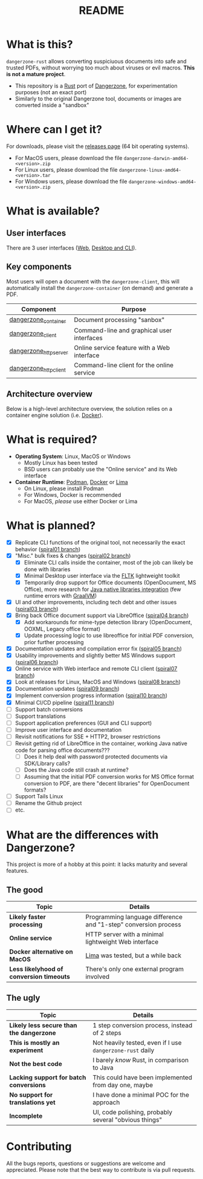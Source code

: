 #+TITLE: README

* What is this?

=dangerzone-rust= allows converting suspiciuous documents into safe and trusted PDFs, without worrying too much about viruses or evil macros. *This is not a mature project*.
- This repository is a [[https://www.rust-lang.org/][Rust]] port of [[https://dangerzone.rocks/][Dangerzone]], for experimentation purposes (not an exact port)
- Similarly to the original Dangerzone tool, documents or images are converted inside a "sandbox"

* Where can I get it?

For downloads, please visit the [[https://github.com/rimerosolutions/dangerzone-rust/releases][releases page]] (64 bit operating systems).
- For MacOS users, please download the file =dangerzone-darwin-amd64-<version>.zip=
- For Linux users, please download the file =dangerzone-linux-amd64-<version>.tar=
- For Windows users, please download the file =dangerzone-windows-amd64-<version>.zip=
    
* What is available?

** User interfaces

There are 3 user interfaces ([[./dangerzone_httpserver][Web]], [[./dangerzone_client][Desktop and CLI]]).

[[./images/screenshots.png]]

** Key components

Most users will open a document with the =dangerzone-client=, this will automatically install the =dangerzone-container= (on demand) and generate a PDF.

|-----------------------+---------------------------------------------|
| Component             | Purpose                                     |
|-----------------------+---------------------------------------------|
| [[./dangerzone_container][dangerzone_container]]  | Document processing "sanbox"                |
| [[./dangerzone_client][dangerzone_client]]     | Command-line and graphical user interfaces  |
| [[./dangerzone_httpserver][dangerzone_httpserver]] | Online service feature with a Web interface |
| [[./dangerzone_httpclient][dangerzone_httpclient]] | Command-line client for the online service  |
|-----------------------+---------------------------------------------|

** Architecture overview

Below is a high-level architecture overview, the solution relies on a container engine solution (i.e. [[https://www.docker.com/][Docker]]).

[[./images/image.png]]

* What is required?

- *Operating System*: Linux, MacOS or Windows
  - Mostly Linux has been tested
  - BSD users can probably use the "Online service" and its Web interface
- *Container Runtime*: [[https://podman.io/][Podman]], [[https://www.docker.com/][Docker]] or [[https://github.com/lima-vm/lima][Lima]]
  - On Linux, please install Podman
  - For Windows, Docker is recommended
  - For MacOS, /please/ use either Docker or Lima

* What is planned?

- [X] Replicate CLI functions of the original tool, not necessarily the exact behavior ([[https://github.com/rimerosolutions/dangerzone-rust/tree/spiral01][spiral01 branch]])
- [X] "Misc." bulk fixes & changes ([[https://github.com/rimerosolutions/dangerzone-rust/tree/spiral02][spiral02 branch]])
  - [X] Eliminate CLI calls inside the container, most of the job can likely be done with libraries
  - [X] Minimal Desktop user interface via the [[https://github.com/fltk-rs/fltk-rs][FLTK]] lightweight toolkit
  - [X] Temporarily drop support for Office documents (OpenDocument, MS Office), more research for [[https://github.com/rimerosolutions/rust-calls-java][Java native libraries integration]] (few runtime errors with [[https://www.oracle.com/java/graalvm/][GraalVM]])
- [X] UI and other improvements, including tech debt and other issues ([[https://github.com/rimerosolutions/dangerzone-rust/tree/spiral03][spiral03 branch]])
- [X] Bring back Office document support via LibreOffice ([[https://github.com/rimerosolutions/dangerzone-rust/tree/spiral04][spiral04 branch]])
  - [X] Add workarounds for mime-type detection library (OpenDocument, OOXML, Legacy office format)
  - [X] Update processing logic to use libreoffice for initial PDF conversion, prior further processing
- [X] Documentation updates and compilation error fix ([[https://github.com/rimerosolutions/dangerzone-rust/tree/spiral05][spiral05 branch]])
- [X] Usability improvements and slightly better MS Windows support ([[https://github.com/rimerosolutions/dangerzone-rust/tree/spiral06][spiral06 branch]])
- [X] Online service with Web interface and remote CLI client ([[https://github.com/rimerosolutions/dangerzone-rust/tree/spiral07][spiral07 branch]])  
- [X] Look at releases for Linux, MacOS and Windows ([[https://github.com/rimerosolutions/dangerzone-rust/tree/spiral08][spiral08 branch]])
- [X] Documentation updates ([[https://github.com/rimerosolutions/dangerzone-rust/tree/spiral09][spiral09 branch]])  
- [X] Implement conversion progress information ([[https://github.com/rimerosolutions/dangerzone-rust/tree/spiral10][spiral10 branch]])
- [X] Minimal CI/CD pipeline ([[https://github.com/rimerosolutions/dangerzone-rust/tree/spiral11][spiral11 branch]])
- [ ] Support batch conversions
- [ ] Support translations
- [ ] Support application preferences (GUI and CLI support)
- [ ] Improve user interface and documentation
- [ ] Revisit notifications for SSE + HTTP2, browser restrictions
- [ ] Revisit getting rid of LibreOffice in the container, working Java native code for parsing office documents???
  - [ ] Does it help deal with password protected documents via SDK/Library calls?
  - [ ] Does the Java code still crash at runtime?
  - [ ] Assuming that the initial PDF conversion works for MS Office format conversion to PDF, are there "decent libraries" for  OpenDocument formats?
- [ ] Support Tails Linux
- [ ] Rename the Github project 
- [ ] etc.
  
    
* What are the differences with Dangerzone?

This project is more of a hobby at this point: it lacks maturity and several features.

** The good

|------------------------------------------+-----------------------------------------------------------------|
| Topic                                    | Details                                                         |
|------------------------------------------+-----------------------------------------------------------------|
| *Likely faster processing*               | Programming language difference and "1-step" conversion process |
| *Online service*                         | HTTP server with a minimal lightweight Web interface            |
| *Docker alternative on MacOS*            | [[https://github.com/lima-vm/lima][Lima]] was tested, but a while back                               |
| *Less likelyhood of conversion timeouts* | There's only one external program involved                      |
|------------------------------------------+-----------------------------------------------------------------|
  
** The ugly

|------------------------------------------+-----------------------------------------------------------|
| Topic                                    | Details                                                   |
|------------------------------------------+-----------------------------------------------------------|
| *Likely less secure than the dangerzone* | 1 step conversion process, instead of 2 steps             |
| *This is mostly an experiment*           | Not heavily tested, even if I use =dangerzone-rust= daily |
| *Not the best code*                      | I barely /know/ Rust, in comparison to Java               |
| *Lacking support for batch conversions*  | This could have been implemented from day one, maybe      |
| *No support for translations yet*        | I have done a minimal POC for the approach                |
| *Incomplete*                             | UI, code polishing, probably several "obvious things"     |
|------------------------------------------+-----------------------------------------------------------|
  

* Contributing

All the bugs reports, questions or suggestions are welcome and appreciated. Please note that the best way to contribute is via pull requests.
